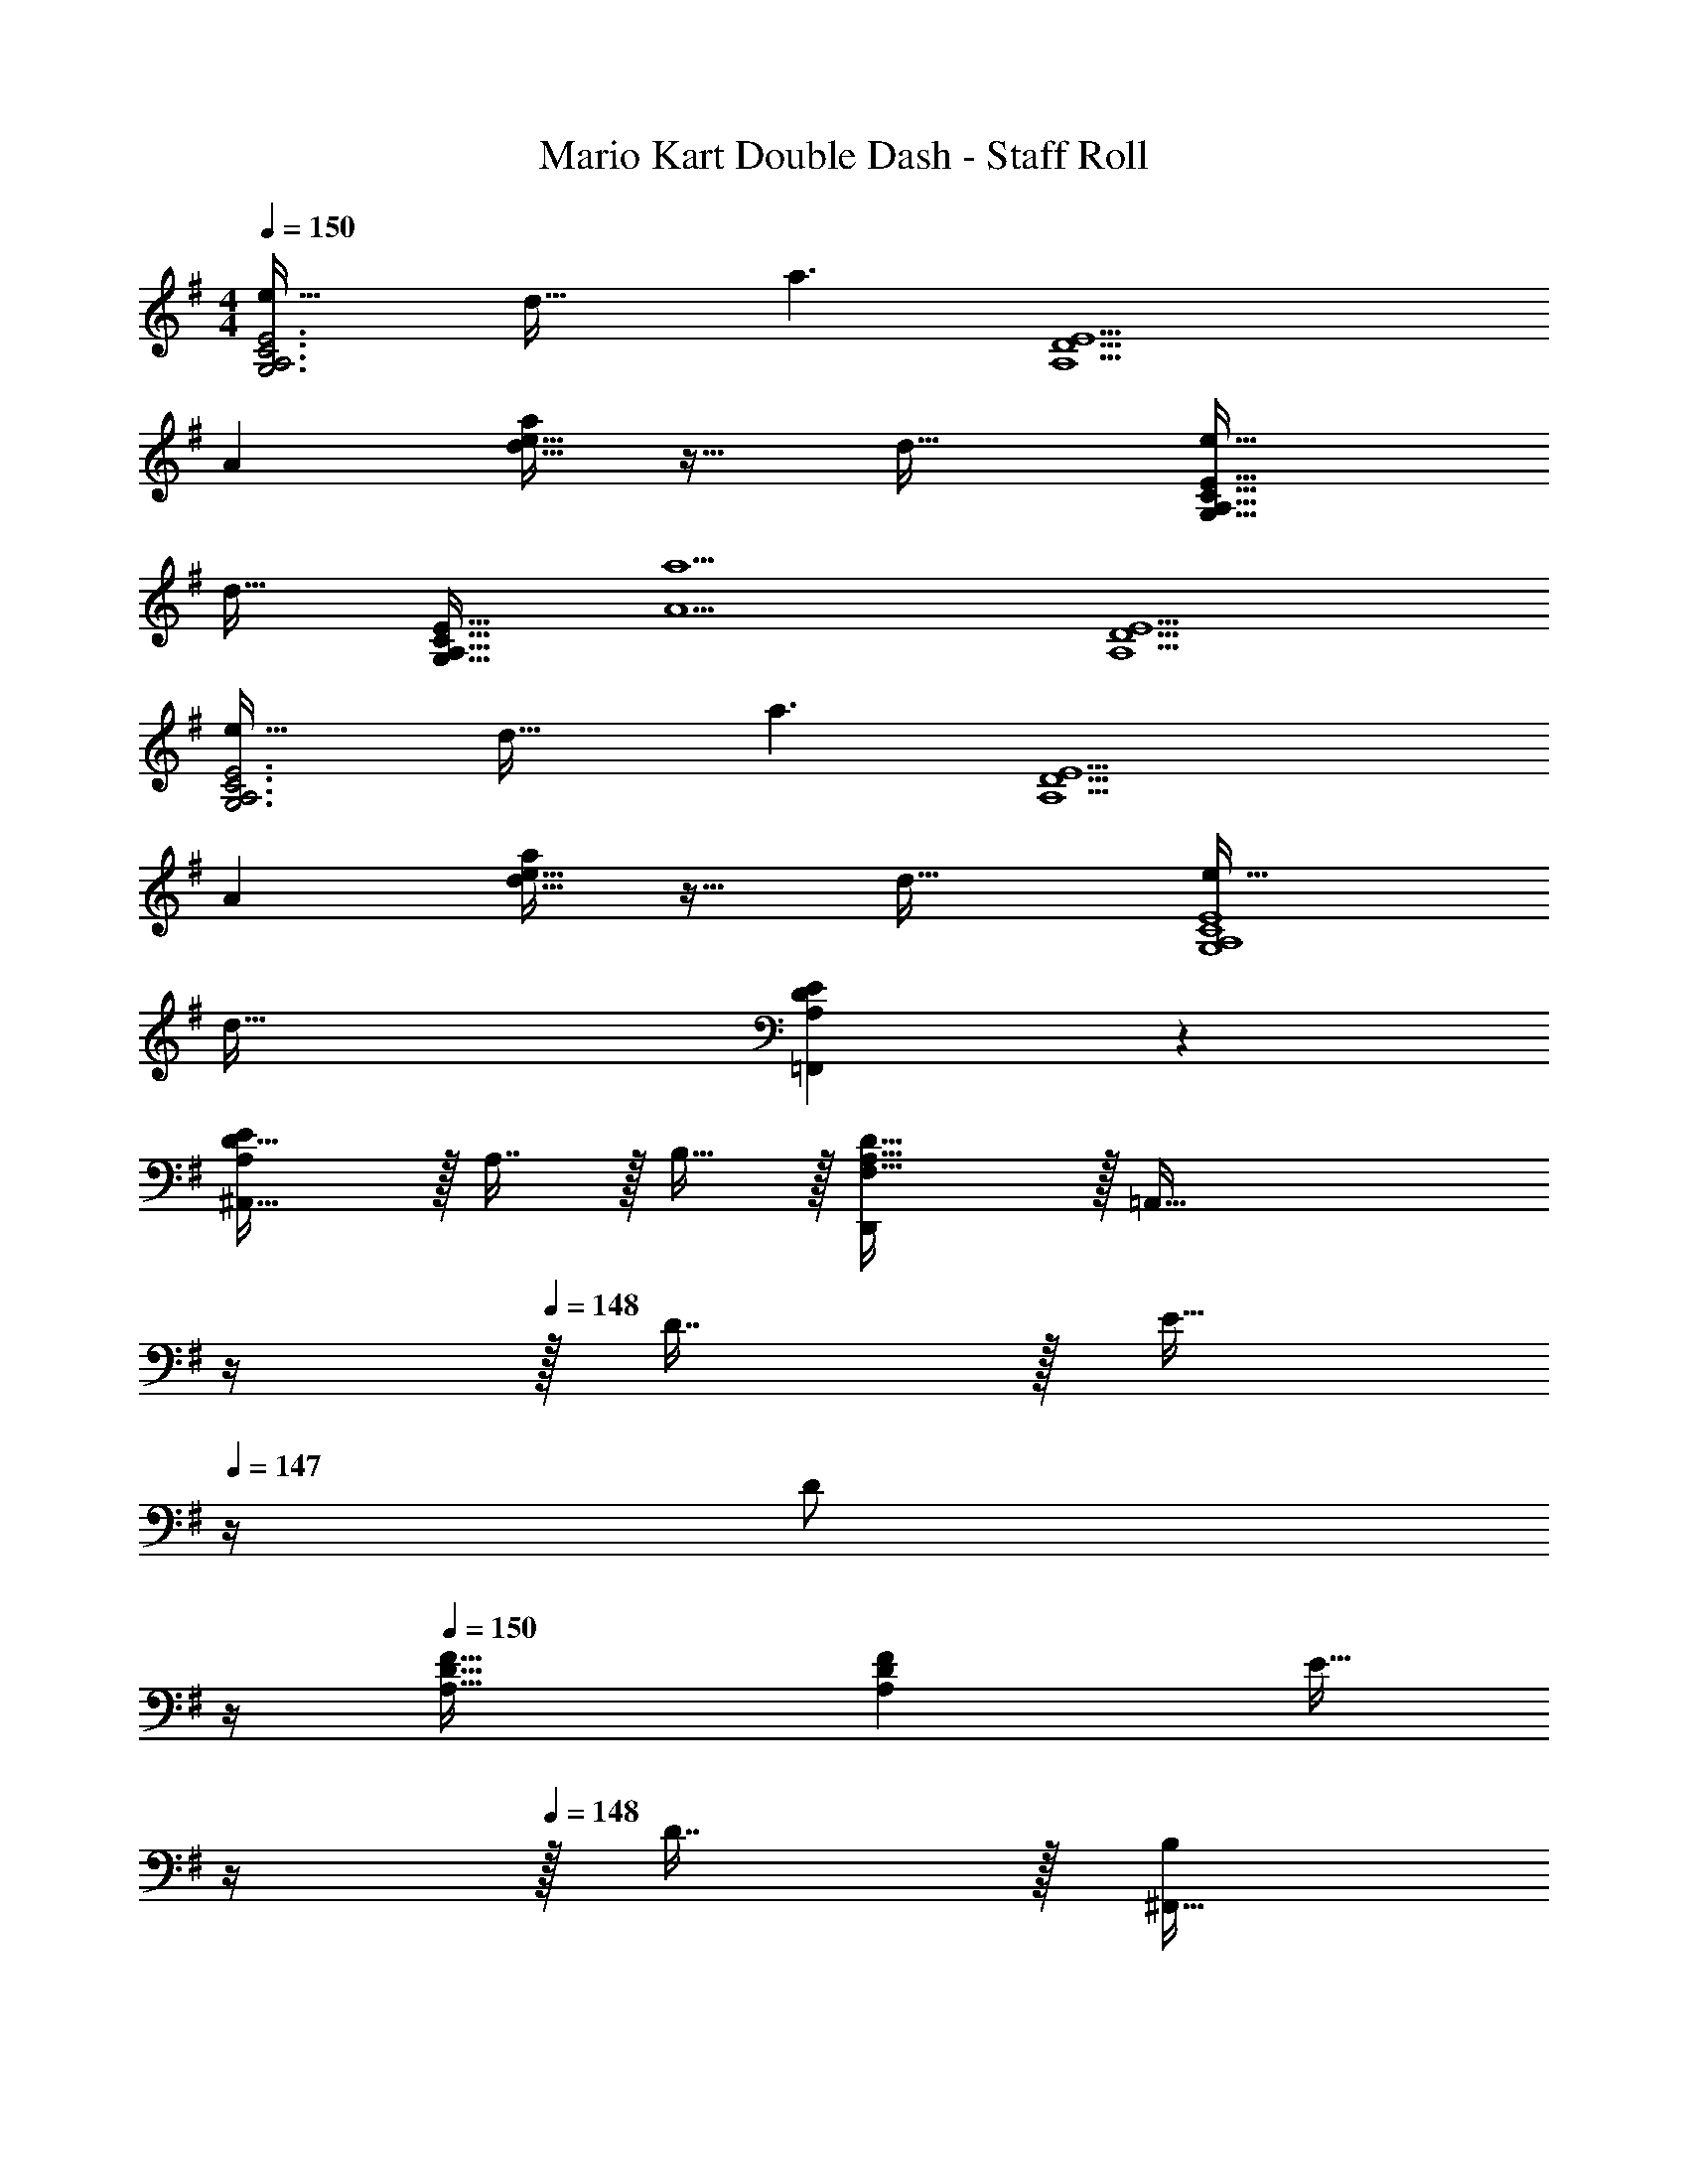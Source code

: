 X: 1
T: Mario Kart Double Dash - Staff Roll
Z: ABC Generated by Starbound Composer
L: 1/4
M: 4/4
Q: 1/4=150
K: G
[e49/32G,3A,3C3E3] d47/32 [z/a3/] [z33/32A,9/D9/E9/] 
A [d15/32e15/32a/] z17/32 d47/32 [e49/32G,65/32A,65/32C65/32E65/32] 
[z/d47/32] [z31/32G,47/32A,47/32C47/32E47/32] [z/A5a5] [A,9/D9/E9/] 
[e49/32G,3A,3C3E3] d47/32 [z/a3/] [z33/32A,9/D9/E9/] 
A [d15/32e15/32a/] z17/32 d47/32 [e49/32G,4A,4C4E4] 
d79/32 [A,3/7D3/7E3/7=F,,3/7] z247/224 
[D31/32^A,,31/32A,E] z/32 A,7/16 z/32 B,15/32 z/32 [D,,F,81/32A,81/32D81/32] z/32 [z55/32=A,,111/32] 
Q: 1/4=149
z/4 
Q: 1/4=148
z/32 D7/16 z/32 [z/4E15/32] 
Q: 1/4=147
z/4 [z/4D/] 
Q: 1/4=146
z/4 
Q: 1/4=150
[A,33/32D33/32F33/32] [A,DF] [z7/32E15/32] 
Q: 1/4=149
z/4 
Q: 1/4=148
z/32 D7/16 z/32 [z/4^F,,15/32B,/] 
Q: 1/4=147
z/4 [z/4G,,B,81/32D81/32] 
Q: 1/4=146
z/4 
Q: 1/4=150
z17/32 D,15/32 z/32 [z3/G,95/32] 
D7/16 z/32 E15/32 z/32 D/ [B,3/7D3/7A3/7] z135/224 F15/32 z/32 D 
D31/32 E/ [A,33/32^C33/32E33/32F,,4] C15/32 z/32 A,31/32 z/32 
C31/32 E15/32 z/32 [A,33/32=C33/32^D33/32=F,,4] C15/32 z/32 A,31/32 z/32 
C31/32 D15/32 z/32 [G,33/32B,33/32=D33/32E,,81/32] B,15/32 z/32 [z23/32G,31/32] 
Q: 1/4=149
z/4 
Q: 1/4=148
z/32 
[B,23/32E,,23/32] 
Q: 1/4=147
[z/D3/4G,,3/4] 
Q: 1/4=146
z/4 
Q: 1/4=150
[A,,65/32G,5/B,81/32D81/32F81/32] [z/A,,,47/32] 
A,7/16 z/32 B,15/32 z/32 [D,,F,81/32A,81/32D81/32] z/32 A,,15/32 z/32 [z3/E,95/32] 
D7/16 z/32 E15/32 z/32 D/ [A,33/32D33/32F33/32] [A,DF] [z7/32E15/32] 
Q: 1/4=149
z/4 
Q: 1/4=148
z/32 
D7/16 z/32 [z/4^F,,15/32B,/] 
Q: 1/4=147
z/4 [z/4G,,B,81/32D81/32] 
Q: 1/4=146
z/4 
Q: 1/4=150
z17/32 D,15/32 z/32 [z39/32A,95/32] 
Q: 1/4=148
z/4 
Q: 1/4=147
z/32 
D7/16 z/32 
Q: 1/4=146
[z/4E15/32] 
Q: 1/4=145
z/4 
Q: 1/4=144
D/ [z/4B,3/7D3/7A3/7] 
Q: 1/4=150
z25/32 F15/32 z/32 D 
D31/32 E/ [A,33/32^C33/32E33/32F,,4F,4] C15/32 z/32 A,31/32 z/32 
E31/32 [z/D33/32] [=F,2/9A,2/9] z89/288 [D15/32F,79/32A,79/32] z/32 E15/32 z/32 [z11/32D15/32] E/8 z/32 =F15/32 z/32 
E31/32 [G,B,33/32D33/32E,,7/] z/32 B,15/32 z/32 A,3/ 
[z31/32A,47/32] G,,2/9 z/36 ^G,,7/32 z/32 [A,,49/32G,4B,4D4^F4] A,,,79/32 
C,,49/32 [E249/224G249/224B,47/32D47/32=G,,47/32] z3/28 c/8 ^c/8 [E97/32G97/32B97/32d97/32D,97/32] 
[B137/224D,137/224d145/224E63/32G63/32] z/28 [=c87/140C,87/140] z7/160 [B59/96B,,59/96] z/24 [D49/32=F49/32G49/32^A49/32^A,,4] [D31/32F31/32G] z/32 
^A,7/16 z/32 D15/32 z/32 ^D z/32 G3/ [d137/224D63/32G63/32G,63/32A,63/32] z/28 
c87/140 z7/160 A59/96 z/24 [=D49/32F49/32=A49/32c49/32=A,193/32] [z23/32D79/32F79/32A79/32] 
Q: 1/4=149
z/4 
Q: 1/4=148
z3/4 
Q: 1/4=147
z/ 
Q: 1/4=146
z/4 
Q: 1/4=150
z17/32 =C15/32 z/32 D15/32 z/32 F15/32 z/32 [z7/32c137/224D63/32F63/32A,63/32] 
Q: 1/4=148
z/4 
Q: 1/4=147
z5/28 [z9/28^A87/140] 
Q: 1/4=146
z/4 
Q: 1/4=145
z3/32 [z5/32=A59/96] 
Q: 1/4=144
z/ [z/4^A,65/32D65/32G65/32^D,4] 
Q: 1/4=150
z73/32 G,31/32 
[z33/32A,17/16] D ^D31/32 z/32 A,7/16 z/32 G15/32 z/32 
D15/32 z/32 [B,3=D3C,3E,3G,3] z/ 
[G65/32B65/32d65/32B,65/32D65/32] [G/B/d/B,/D/] [B137/224B,137/224G145/224d145/224D145/224] z/28 [E149/224G149/224c149/224G,149/224C149/224] [E59/96G21/32B21/32G,21/32B,21/32] z/24 
[^D49/32G49/32^A49/32G,49/32A,49/32=D49/32] [^D31/32GG,9/A,9/=D9/] z/32 C7/16 z/32 D15/32 z/32 G z/32 
^D A,15/32 z/32 [A137/224d145/224G,63/32A,63/32C63/32D63/32] z/28 c87/140 z7/160 A59/96 z/24 [F49/32=A49/32c49/32A,3=D3] 
[F63/32A63/32c63/32=f63/32] [D,81/32G,81/32D9/G9/^A9/d9/] 
A,137/224 z/28 G87/140 z7/160 D59/96 z/24 [E49/32G49/32B49/32d49/32E,4G,4B,4] E15/32 z/32 
G137/224 z/28 B87/140 z7/160 d21/32 [G4B4d4^f4G,4B,4D4] 
[^c29/8f29/8G4A4G,4A,4^C4] z/4 ^d/8 
[e65/32^F,3=A,3D3E3] a47/32 [=A81/32F,9/A,9/C9/E9/] z/ 
[D47/32=d47/32] [e33/32G,3B,3^F3B4] d15/32 z/32 c31/32 z/32 
d31/32 [D33/20E33/20A33/20e65/32A,65/32] z9/40 [c/8C/8] z/32 [d15/32D15/32] z/32 [c137/224C137/224] z/28 
[B87/140B,87/140] z7/160 [A35/16F,4A,4C4] A15/32 z/32 F137/224 z/28 
G65/224 z23/96 G/8 z/96 [A43/16=F,149/32A,149/32=C149/32] z/ d31/32 
[z/A65/32] [z49/32E,107/32G,107/32B,107/32] A15/32 z/32 F137/224 z/28 G87/140 z7/160 [A149/32G,149/32D149/32F149/32] 
[e65/32A,3D3E3A3] a47/32 [A81/32^F,9/A,9/^C9/E9/] z/ 
[D47/32d47/32] [e33/32G,3B,3D3F3B4] d15/32 z/32 c31/32 z/32 
d31/32 [e65/32A,81/32D81/32E81/32A81/32] e15/32 z/32 f137/224 z/28 
g87/140 z7/160 [e43/16a43/16F43/16A43/16c43/16] z/ [a31/32d'31/32c31/32e31/32f31/32] 
[a9/A9/=c9/e9/] 
[g49/32G4B4d4] g15/32 z/32 b137/224 z/28 d'87/140 z7/160 e'9/32 z/4 e'/8 
[a'33/32B4d4g4] f'15/32 z/32 d'79/32 
[e49/32=D,3A,3C3E3] d47/32 [=A,,15/32a3/] z/32 [z33/32D,9/] 
A63/32 z/32 d47/32 [E49/32e49/32G,,3=F,3A,3] 
[z23/32d47/32] 
Q: 1/4=149
z/4 
Q: 1/4=148
z/ [z/4G,15/32a5] 
Q: 1/4=147
z/4 [z/4G,,9/] 
Q: 1/4=146
z/4 
Q: 1/4=150
z9/4 
Q: 1/4=149
z/4 
Q: 1/4=148
z3/4 
Q: 1/4=147
z/ 
Q: 1/4=146
z/4 
Q: 1/4=150
[e49/32D,3A,3C3E3] d47/32 
[A,,15/32a3/] z/32 [z33/32D,9/] A63/32 z/32 d47/32 
[E49/32e49/32G,,3F,3A,3] [z23/32d47/32] 
Q: 1/4=149
z/4 
Q: 1/4=148
z/ [z/4G,15/32a97/32] 
Q: 1/4=147
z/4 [z/4G,,81/32] 
Q: 1/4=146
z/4 
Q: 1/4=150
z81/32 [A,7/16A,,,7/16A,,15/32] z/32 [B,15/32B,,,15/32B,,/] z/32 [D15/32D,,15/32D,15/32] z41/16 
[D7/16D,,7/16D,15/32] z/32 [E15/32E,,15/32E,/] z/32 [z3/8D15/32D,,15/32D,/] E/8 [z7/8=F33/32=F,,33/32F,33/32] E/8 z/32 [FF,,F,] [E15/32E,,15/32E,/] z/32 
[D7/16D,,7/16D,15/32] z/32 [B,15/32B,,,15/32B,,/] z/32 [D15/32D,,15/32D,/] z9/16 [G,,,15/32G,,15/32] z/32 [F,37/96B,37/96E37/96] z5/6 
Q: 1/4=149
z/4 
Q: 1/4=148
z/ 
[z/4F,2/5B,2/5E2/5] 
Q: 1/4=147
z/ 
Q: 1/4=146
z/4 
Q: 1/4=150
z33/32 [F,37/96B,37/96E37/96] z107/96 [A,7/16A,,,7/16A,,15/32] z/32 
[B,15/32B,,,15/32B,,/] z/32 [D15/32D,,15/32D,15/32] z41/16 [D7/16D,,7/16D,15/32] z/32 
[E15/32E,,15/32E,/] z/32 [z3/8D15/32D,,15/32D,/] E/8 [z7/8F33/32F,,33/32F,33/32] E/8 z/32 [FF,,F,] [E15/32E,,15/32E,/] z/32 [D7/16D,,7/16D,15/32] z/32 
[B,15/32B,,,15/32B,,/] z/32 [D15/32D,,15/32D,/] z9/16 [G,,,15/32G,,15/32] z/32 [F,37/96B,37/96E37/96] z5/6 
Q: 1/4=149
z/4 
Q: 1/4=148
z/ 
[z/4F,2/5B,2/5E2/5] 
Q: 1/4=147
z/ 
Q: 1/4=146
z/4 
Q: 1/4=150
z33/32 [F,37/96B,37/96E37/96B,,] z59/96 C,145/224 C,9/28 
[F,2/5B,2/5E2/5^C,15/32] z/10 D,15/32 z/32 D,,33/32 [D,23/32F,A,=CD] z/36 D,2/9 z/32 [z7/32=C,15/32] 
Q: 1/4=149
z/4 
Q: 1/4=148
z/32 [A7/16B7/16D,7/16e15/32] z/32 
G,,/4 
Q: 1/4=147
G,,/4 [z/4AB33/32e33/32G,,49/32] 
Q: 1/4=146
z/4 
Q: 1/4=150
z17/32 d15/32 z/32 [B15/32G,23/32] z/32 [z71/288e31/32] F,73/288 F,15/32 z/32 [d7/16G,7/16] z/32 
[D,/4A15/32] A,,/4 [c49/32D,,49/32] [c15/32D,23/32] z/32 [z71/288A15/32] D,2/9 z/32 [z7/32c15/32C,15/32] 
Q: 1/4=149
z/4 
Q: 1/4=148
z/32 [A7/16D,7/16] z/32 
G,,/4 
Q: 1/4=147
G,,/4 [z/4Dd33/32G,,49/32] 
Q: 1/4=146
z/4 
Q: 1/4=150
z17/32 [F15/32=f/] z/32 [^F15/32^f/G,23/32] z/32 [g25/224G15/32] z17/126 [z7/72F,73/288] ^g/8 z/32 [F,15/32A23/32a23/32] z/32 [z7/32G,7/16] [z/4=F23/32=f3/4] 
D,/4 A,,/4 [D/5d/5D,,49/32] z213/160 [D,23/32^FAce] z/36 D,2/9 z/32 [z7/32C,15/32] 
Q: 1/4=149
z/4 
Q: 1/4=148
z/32 [d7/16D,7/16] z/32 
[G,,/4e15/32] 
Q: 1/4=147
G,,/4 [z/4d15/32G,,49/32] 
Q: 1/4=146
z/8 e/8 
Q: 1/4=150
f3/7 z135/224 [G,23/32f] z/36 F,73/288 [e15/32F,15/32] z/32 [d7/16G,7/16] z/32 
[D,/4B15/32] A,,/4 [d15/32D,,49/32] z9/16 [z/FAcd] [z/D,23/32] A7/32 z/36 [d2/9D,2/9] z/32 [A7/32C,15/32] 
Q: 1/4=149
z/36 d2/9 
Q: 1/4=148
z/32 [A7/32D,7/16] d/4 
[G,,/4A/] 
Q: 1/4=147
G,,/4 [z/4A/d/G,,49/32] 
Q: 1/4=146
z/4 
Q: 1/4=150
[=F9/28A9/28B9/28d9/28] z115/252 [F2/9A2/9B2/9d73/288] z/32 C71/288 z/288 ^A,7/32 z/32 [G,7/32F15/32A15/32B15/32d/] z/36 F,2/9 [z/32d'/6] [z5/96^D,7/32] [z2/21c'/6] [z/14b37/224] [z/36a5/28] [z13/180C,2/9] [z7/80=g29/160] [z3/32f19/112] [z23/288e27/160B,,7/32] [z4/45d49/288] [z/20c7/40] [z/24^A,,/4] [z/12B/6] [z3/32A7/40] [z/32G5/32] 
[z/18G,,15/32] [z11/126F/6] [z5/63E19/112] [z25/252D8/45] [z19/224C5/28] B,3/32 [=A,15/32A,,15/32] z/32 [z7/8D,,33/32] ^d/8 z/32 [^F37/96A37/96c37/96e37/96=D,23/32] z13/36 D,2/9 z/32 [z7/32C,15/32a31/32] 
Q: 1/4=149
z/4 
Q: 1/4=148
z/32 D,7/16 z/32 
G,,/4 
Q: 1/4=147
G,,/4 [z/4G,,49/32E81/32=F81/32A81/32B81/32=d81/32] 
Q: 1/4=146
z/4 
Q: 1/4=150
z33/32 G,23/32 z/36 F,73/288 F,15/32 z/32 [A7/16G,7/16] z/32 
[D,/4E15/32F15/32B/c/] =A,,/4 [A/D,,49/32] [^F33/32A33/32c33/32^d33/32] [D,23/32FAce] z/36 D,2/9 z/32 [z7/32=d15/32C,15/32] 
Q: 1/4=149
z/4 
Q: 1/4=148
z/32 [c7/16D,7/16] z/32 
[G,,/4C15/32E/=F/A/] 
Q: 1/4=147
G,,/4 [z/4E33/32F33/32B33/32c33/32G,,49/32] 
Q: 1/4=146
z/4 
Q: 1/4=150
z17/32 [E15/32F15/32B15/32d/] z/32 G,23/32 z/36 F,73/288 F,15/32 z/32 [E7/16F7/16B7/16G,7/16^d15/32] z/32 
D,/4 A,,/4 [z11/8D,,49/32] d/8 z/32 [e/D,23/32] [z71/288c15/32e15/32^f15/32a/] D,2/9 z/32 [z7/32C,15/32] 
Q: 1/4=149
z/4 
Q: 1/4=148
z/32 [c'7/16D,7/16] z/32 
G,,/4 
Q: 1/4=147
G,,/4 [z/4e=fb33/32d'33/32G,,49/32] 
Q: 1/4=146
z/4 
Q: 1/4=150
z17/32 d'15/32 z/32 G,23/32 z/36 F,73/288 F,15/32 z/32 [e7/16f7/16b7/16G,7/16d'15/32] z/32 
D,/4 A,,/4 [z11/8D,,49/32] d'/8 z/32 [^f15/32a15/32c'/^d'/D,23/32] z/32 [z71/288e'15/32] D,2/9 z/32 [z7/32C,15/32] 
Q: 1/4=149
z/4 
Q: 1/4=148
z/32 D,7/16 z/32 
G,,/4 
Q: 1/4=147
[z/8G,,/4] ^g/8 [z/4Bec33/32=f33/32a33/32G,,49/32] 
Q: 1/4=146
z/4 
Q: 1/4=150
z17/32 [z/c79/32a79/32] G,23/32 z/36 F,73/288 F,15/32 z/32 G,7/16 z/32 
D,/4 [z/8A,,/4] ^c'/8 [ef33/32b33/32=d'33/32D,,49/32] z/32 =c'15/32 z/32 [=g15/32D,23/32] z/32 [z71/288f15/32] D,2/9 z/32 [z7/32e15/32C,15/32] 
Q: 1/4=149
z/4 
Q: 1/4=148
z/32 [=d7/16D,7/16] z/32 
[G,,/4c15/32] 
Q: 1/4=147
G,,/4 [z/4F33/32B33/32e33/32g33/32G,,49/32] 
Q: 1/4=146
z/4 
Q: 1/4=150
z17/32 [F15/32B15/32e15/32f/] z/32 G,23/32 z/36 F,73/288 F,15/32 z/32 [G,7/16d15/32] z/32 
[d/4D,/4] [A,,/4c/] [z/4D,,49/32] [^F41/32A41/32c41/32d41/32] [F15/32A/c/d/D,23/32] z/32 [z71/288c/] D,2/9 z/32 [C,15/32F23/32A23/32c23/32d23/32] z/32 [z7/32D,7/16] [z/4A23/32c23/32e3/4f3/4] 
G,,/4 G,,/4 [g15/32G,,49/32] z9/16 G15/32 z/32 [=F71/288G,23/32] z/288 ^F15/32 z/36 [F,73/288F20/9G20/9A20/9c20/9d20/9] F,15/32 z/32 G,7/16 z/32 
D,/4 A,,/4 D,,15/32 
